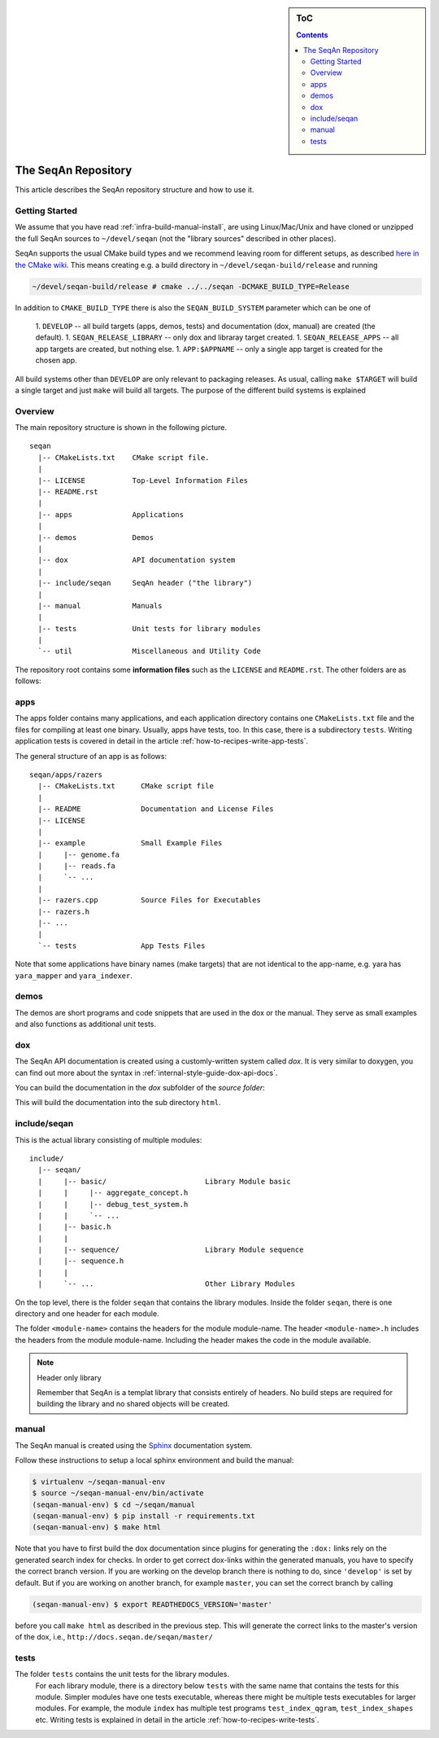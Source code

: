 .. sidebar:: ToC

    .. contents::

.. _infra-maintain-repo:

The SeqAn Repository
====================

This article describes the SeqAn repository structure and how to use it.

Getting Started
---------------

We assume that you have read :ref:`infra-build-manual-install`, are using Linux/Mac/Unix and have cloned or unzipped the full SeqAn sources to ``~/devel/seqan`` (not the "library sources" described in other places).

SeqAn supports the usual CMake build types and we recommend leaving room for different setups, as described `here in the CMake wiki <http://www.vtk.org/Wiki/CMake_FAQ#How_can_I_build_multiple_modes_without_switching_.3F>`_.
This means creating e.g. a build directory in ``~/devel/seqan-build/release`` and running

.. code-block:: console

   ~/devel/seqan-build/release # cmake ../../seqan -DCMAKE_BUILD_TYPE=Release


In addition to ``CMAKE_BUILD_TYPE`` there is also the ``SEQAN_BUILD_SYSTEM`` parameter which can be one of

 1. ``DEVELOP`` -- all build targets (apps, demos, tests) and documentation (dox, manual) are created (the default).
 1. ``SEQAN_RELEASE_LIBRARY`` -- only dox and libraray target created.
 1. ``SEQAN_RELEASE_APPS`` -- all app targets are created, but nothing else.
 1. ``APP:$APPNAME`` -- only a single app target is created for the chosen app.

All build systems other than ``DEVELOP`` are only relevant to packaging releases.
As usual, calling ``make $TARGET`` will build a single target and just ``make`` will build all targets.
The purpose of the different build systems is explained

Overview
--------

The main repository structure is shown in the following picture.

::

    seqan
      |-- CMakeLists.txt    CMake script file.
      |
      |-- LICENSE           Top-Level Information Files
      |-- README.rst
      |
      |-- apps              Applications
      |
      |-- demos             Demos
      |
      |-- dox               API documentation system
      |
      |-- include/seqan     SeqAn header ("the library")
      |
      |-- manual            Manuals
      |
      |-- tests             Unit tests for library modules
      |
      `-- util              Miscellaneous and Utility Code

The repository root contains some **information files** such as the ``LICENSE`` and ``README.rst``.
The other folders are as follows:

apps
----

The apps folder contains many applications, and
each application directory contains one ``CMakeLists.txt`` file and the files for compiling at least one binary.
Usually, apps have tests, too.
In this case, there is a subdirectory ``tests``.
Writing application tests is covered in detail in the article :ref:`how-to-recipes-write-app-tests`.

The general structure of an app is as follows:

::

    seqan/apps/razers
      |-- CMakeLists.txt      CMake script file
      |
      |-- README              Documentation and License Files
      |-- LICENSE
      |
      |-- example             Small Example Files
      |     |-- genome.fa
      |     |-- reads.fa
      |     `-- ...
      |
      |-- razers.cpp          Source Files for Executables
      |-- razers.h
      |-- ...
      |
      `-- tests               App Tests Files


Note that some applications have binary names (make targets) that are not identical to the app-name, e.g. yara has ``yara_mapper`` and ``yara_indexer``.


demos
-----

The demos are short programs and code snippets that are used in the dox or the manual.
They serve as small examples and also functions as additional unit tests.


dox
---

The SeqAn API documentation is created using a customly-written system called *dox*.
It is very similar to doxygen, you can find out more about the syntax in :ref:`internal-style-guide-dox-api-docs`.

You can build the documentation in the `dox` subfolder of the *source folder*:

.. code-block:: console
   ~   # cd ~/devel/seqan/dox
   dox # ./dox_only.sh

This will build the documentation into the sub directory ``html``.


include/seqan
---------------

This is the actual library consisting of multiple modules:

::

    include/
      |-- seqan/
      |     |-- basic/                       Library Module basic
      |     |     |-- aggregate_concept.h
      |     |     |-- debug_test_system.h
      |     |     `-- ...
      |     |-- basic.h
      |     |
      |     |-- sequence/                    Library Module sequence
      |     |-- sequence.h
      |     |
      |     `-- ...                          Other Library Modules

On the top level, there is the folder ``seqan`` that contains the
library modules. Inside the folder ``seqan``, there is one directory and
one header for each module.

The folder ``<module-name>`` contains the headers for the module module-name.
The header ``<module-name>.h`` includes the headers from the module module-name.
Including the header makes the code in the module available.

.. note:: Header only library

   Remember that SeqAn is a templat library that consists entirely of headers.
   No build steps are required for building the library and no shared objects will be created.

manual
------

The SeqAn manual is created using the `Sphinx <http://sphinx-doc.org/>`_ documentation system.

Follow these instructions to setup a local sphinx environment and build the manual:

.. code-block:: console

    $ virtualenv ~/seqan-manual-env
    $ source ~/seqan-manual-env/bin/activate
    (seqan-manual-env) $ cd ~/seqan/manual
    (seqan-manual-env) $ pip install -r requirements.txt
    (seqan-manual-env) $ make html

Note that you have to first build the dox documentation since plugins for generating the ``:dox:`` links rely on the generated search index for checks.
In order to get correct dox-links within the generated manuals, you have to specify the correct branch version.
If you are working on the develop branch there is nothing to do, since ``'develop'`` is set by default.
But if you are working on another branch, for example ``master``, you can set the correct branch by calling

.. code-block:: console

    (seqan-manual-env) $ export READTHEDOCS_VERSION='master'

before you call ``make html`` as described in the previous step.
This will generate the correct links to the master's version of the dox, i.e., ``http://docs.seqan.de/seqan/master/``

tests
-----

The folder ``tests`` contains the unit tests for the library modules.
  For each library module, there is a directory below ``tests`` with the same name that contains the tests for this module.
  Simpler modules have one tests executable, whereas there might be multiple tests executables for larger modules.
  For example, the module ``index`` has multiple test programs ``test_index_qgram``, ``test_index_shapes`` etc.
  Writing tests is explained in detail in the article :ref:`how-to-recipes-write-tests`.

